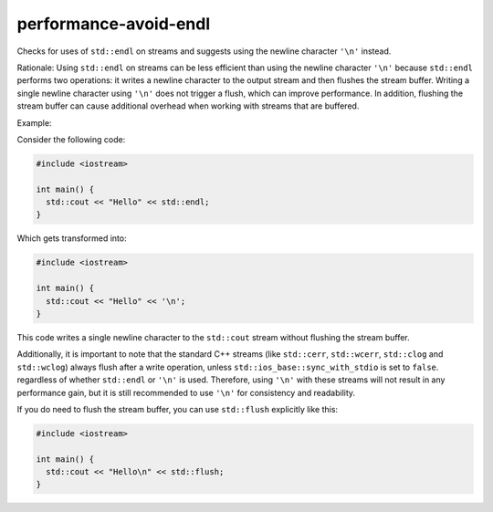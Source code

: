 .. title:: clang-tidy - performance-avoid-endl

performance-avoid-endl
============================

Checks for uses of ``std::endl`` on streams and suggests using the newline
character ``'\n'`` instead.

Rationale:
Using ``std::endl`` on streams can be less efficient than using the newline
character ``'\n'`` because ``std::endl`` performs two operations: it writes a
newline character to the output stream and then flushes the stream buffer.
Writing a single newline character using ``'\n'`` does not trigger a flush,
which can improve performance. In addition, flushing the stream buffer can
cause additional overhead when working with streams that are buffered.

Example:

Consider the following code:

.. code-block:: c++

    #include <iostream>

    int main() {
      std::cout << "Hello" << std::endl;
    }

Which gets transformed into:

.. code-block:: c++

    #include <iostream>

    int main() {
      std::cout << "Hello" << '\n';
    }

This code writes a single newline character to the ``std::cout`` stream without
flushing the stream buffer.

Additionally, it is important to note that the standard C++ streams (like
``std::cerr``, ``std::wcerr``, ``std::clog`` and ``std::wclog``)
always flush after a write operation, unless ``std::ios_base::sync_with_stdio``
is set to ``false``. regardless of whether ``std::endl`` or ``'\n'`` is used.
Therefore, using ``'\n'`` with these streams will not
result in any performance gain, but it is still recommended to use
``'\n'`` for consistency and readability.

If you do need to flush the stream buffer, you can use ``std::flush``
explicitly like this:

.. code-block:: c++

    #include <iostream>

    int main() {
      std::cout << "Hello\n" << std::flush;
    }
